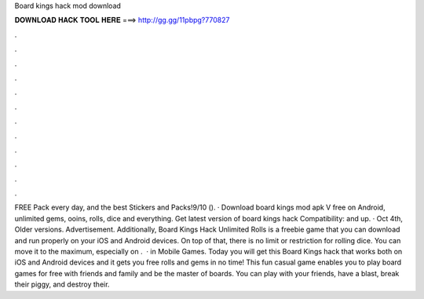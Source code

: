 Board kings hack mod download

𝐃𝐎𝐖𝐍𝐋𝐎𝐀𝐃 𝐇𝐀𝐂𝐊 𝐓𝐎𝐎𝐋 𝐇𝐄𝐑𝐄 ===> http://gg.gg/11pbpg?770827

.

.

.

.

.

.

.

.

.

.

.

.

FREE Pack every day, and the best Stickers and Packs!9/10 (). · Download board kings mod apk V free on Android, unlimited gems, ooins, rolls, dice and everything. Get latest version of board kings hack Compatibility: and up. · Oct 4th, Older versions. Advertisement. Additionally, Board Kings Hack Unlimited Rolls is a freebie game that you can download and run properly on your iOS and Android devices. On top of that, there is no limit or restriction for rolling dice. You can move it to the maximum, especially on .  · in Mobile Games. Today you will get this Board Kings hack that works both on iOS and Android devices and it gets you free rolls and gems in no time! This fun casual game enables you to play board games for free with friends and family and be the master of boards. You can play with your friends, have a blast, break their piggy, and destroy their.